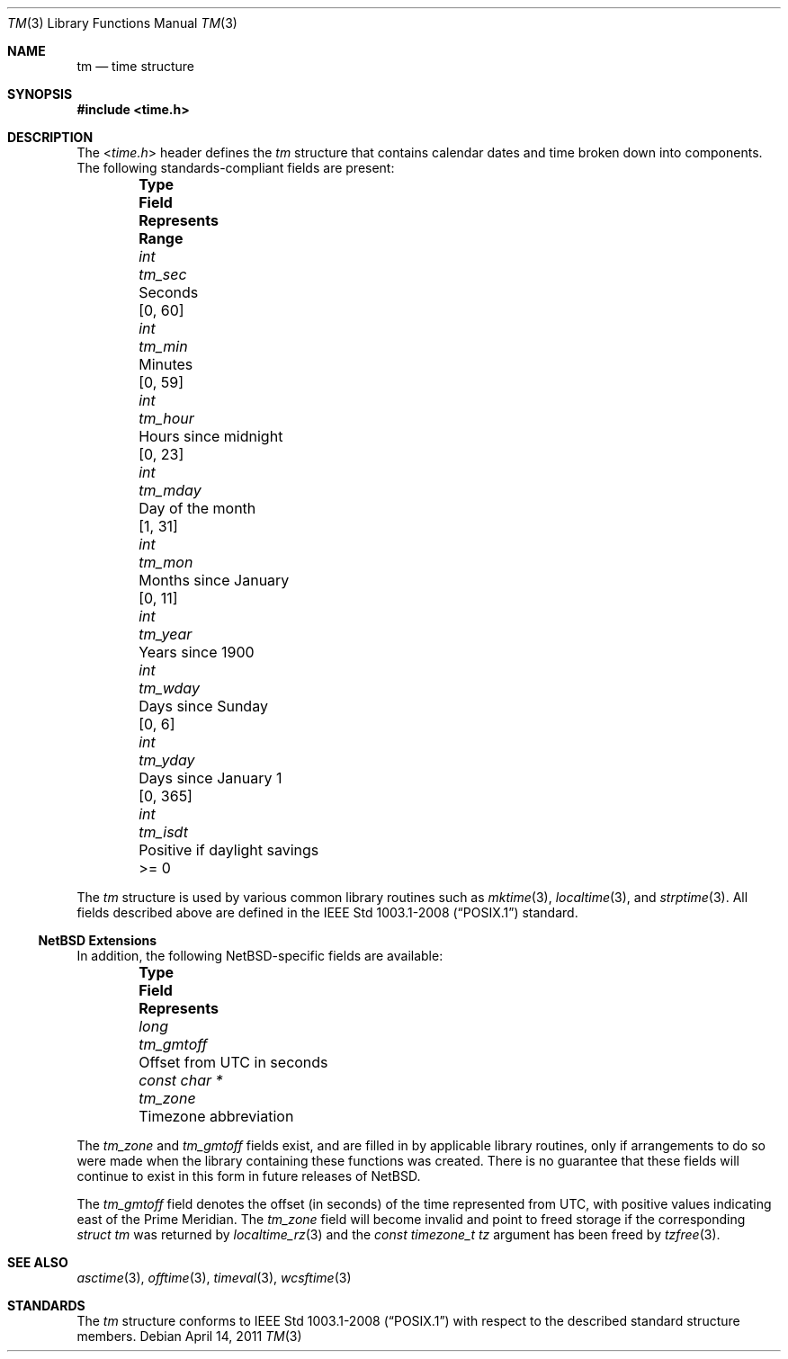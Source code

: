 .\" $NetBSD: tm.3,v 1.5.2.1 2024/10/13 15:20:49 martin Exp $
.\"
.\" Copyright (c) 2011 Jukka Ruohonen <jruohonen@iki.fi>
.\" All rights reserved.
.\"
.\" Redistribution and use in source and binary forms, with or without
.\" modification, are permitted provided that the following conditions
.\" are met:
.\" 1. Redistributions of source code must retain the above copyright
.\"    notice, this list of conditions and the following disclaimer.
.\" 2. Redistributions in binary form must reproduce the above copyright
.\"    notice, this list of conditions and the following disclaimer in the
.\"    documentation and/or other materials provided with the distribution.
.\"
.\" THIS SOFTWARE IS PROVIDED BY THE NETBSD FOUNDATION, INC. AND CONTRIBUTORS
.\" ``AS IS'' AND ANY EXPRESS OR IMPLIED WARRANTIES, INCLUDING, BUT NOT LIMITED
.\" TO, THE IMPLIED WARRANTIES OF MERCHANTABILITY AND FITNESS FOR A PARTICULAR
.\" PURPOSE ARE DISCLAIMED.  IN NO EVENT SHALL THE FOUNDATION OR CONTRIBUTORS
.\" BE LIABLE FOR ANY DIRECT, INDIRECT, INCIDENTAL, SPECIAL, EXEMPLARY, OR
.\" CONSEQUENTIAL DAMAGES (INCLUDING, BUT NOT LIMITED TO, PROCUREMENT OF
.\" SUBSTITUTE GOODS OR SERVICES; LOSS OF USE, DATA, OR PROFITS; OR BUSINESS
.\" INTERRUPTION) HOWEVER CAUSED AND ON ANY THEORY OF LIABILITY, WHETHER IN
.\" CONTRACT, STRICT LIABILITY, OR TORT (INCLUDING NEGLIGENCE OR OTHERWISE)
.\" ARISING IN ANY WAY OUT OF THE USE OF THIS SOFTWARE, EVEN IF ADVISED OF THE
.\" POSSIBILITY OF SUCH DAMAGE.
.\"
.Dd April 14, 2011
.Dt TM 3
.Os
.Sh NAME
.Nm tm
.Nd time structure
.Sh SYNOPSIS
.In time.h
.Sh DESCRIPTION
The
.In time.h
header defines the
.Vt tm
structure that contains calendar dates and time broken down into components.
The following standards-compliant fields are present:
.Bl -column -offset indent \
"Type" "Field  " "Months since January 1     "  "Range "
.It Sy Type Ta Sy Field Ta Sy Represents Ta Sy Range
.It Vt int Ta Va tm_sec Ta Seconds Ta [0, 60]
.It Vt int Ta Va tm_min Ta Minutes Ta [0, 59]
.It Vt int Ta Va tm_hour Ta Hours since midnight Ta [0, 23]
.It Vt int Ta Va tm_mday Ta Day of the month Ta [1, 31]
.It Vt int Ta Va tm_mon Ta Months since January Ta [0, 11]
.It Vt int Ta Va tm_year Ta Years since 1900 Ta
.It Vt int Ta Va tm_wday Ta Days since Sunday Ta [0,  6]
.It Vt int Ta Va tm_yday Ta Days since January 1 Ta [0, 365]
.It Vt int Ta Va tm_isdt Ta Positive if daylight savings Ta >= 0
.El
.Pp
The
.Vt tm
structure is used by various common library routines such as
.Xr mktime 3 ,
.Xr localtime 3 ,
and
.Xr strptime 3 .
All fields described above are defined in the
.St -p1003.1-2008
standard.
.Ss NetBSD Extensions
In addition, the following NetBSD-specific fields are available:
.Bl -column -offset indent \
"Type         " "Field  " "Months since January 1"
.It Sy Type Ta Sy Field Ta Sy Represents
.It Vt long Ta Va tm_gmtoff Ta Offset from UTC in seconds
.It Vt "const char *" Ta Va tm_zone Ta Timezone abbreviation
.El
.Pp
The
.Va tm_zone
and
.Va tm_gmtoff
fields exist, and are filled in by applicable library routines,
only if arrangements to do so were made when the library containing
these functions was created.
There is no guarantee that these fields will continue to exist
in this form in future releases of
. Nx .
.Pp
The
.Fa tm_gmtoff
field denotes the offset (in seconds) of the time represented
from UTC, with positive values indicating east
of the Prime Meridian.
The
.Vt tm_zone
field will become invalid and point to freed storage if the corresponding
.Va "struct tm"
was returned by
.Xr localtime_rz 3
and the
.Ft "const timezone_t"
.Fa tz
argument has been freed by
.Xr tzfree 3 .
.Sh SEE ALSO
.Xr asctime 3 ,
.Xr offtime 3 ,
.Xr timeval 3 ,
.Xr wcsftime 3
.Sh STANDARDS
The
.Vt tm
structure conforms to
.St -p1003.1-2008
with respect to the described standard structure members.
